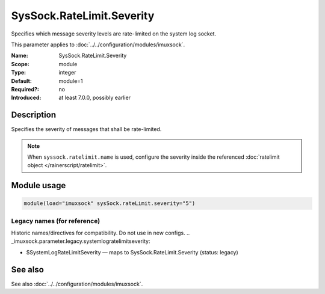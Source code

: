 .. _param-imuxsock-syssock-ratelimit-severity:
.. _imuxsock.parameter.module.syssock-ratelimit-severity:

SysSock.RateLimit.Severity
==========================

.. index::
   single: imuxsock; SysSock.RateLimit.Severity
   single: SysSock.RateLimit.Severity

.. summary-start

Specifies which message severity levels are rate-limited on the system log socket.

.. summary-end

This parameter applies to :doc:`../../configuration/modules/imuxsock`.

:Name: SysSock.RateLimit.Severity
:Scope: module
:Type: integer
:Default: module=1
:Required?: no
:Introduced: at least 7.0.0, possibly earlier

Description
-----------
Specifies the severity of messages that shall be rate-limited.

.. note::

   When ``syssock.ratelimit.name`` is used, configure the severity inside
   the referenced :doc:`ratelimit object </rainerscript/ratelimit>`.

.. seealso::

   https://en.wikipedia.org/wiki/Syslog#Severity_level

Module usage
------------
.. _param-imuxsock-module-syssock-ratelimit-severity:
.. _imuxsock.parameter.module.syssock-ratelimit-severity-usage:

.. code-block:: rsyslog

   module(load="imuxsock" sysSock.rateLimit.severity="5")

Legacy names (for reference)
~~~~~~~~~~~~~~~~~~~~~~~~~~~~
Historic names/directives for compatibility. Do not use in new configs.
.. _imuxsock.parameter.legacy.systemlogratelimitseverity:

- $SystemLogRateLimitSeverity — maps to SysSock.RateLimit.Severity (status: legacy)

.. index::
   single: imuxsock; $SystemLogRateLimitSeverity
   single: $SystemLogRateLimitSeverity

See also
--------
See also :doc:`../../configuration/modules/imuxsock`.
